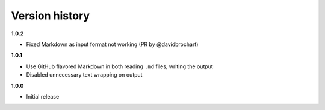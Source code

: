 Version history
===============

**1.0.2**

- Fixed Markdown as input format not working (PR by @davidbrochart)

**1.0.1**

- Use GitHub flavored Markdown in both reading ``.md`` files, writing the output
- Disabled unnecessary text wrapping on output

**1.0.0**

- Initial release
